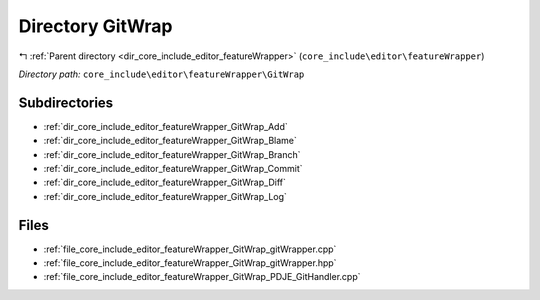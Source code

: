 .. _dir_core_include_editor_featureWrapper_GitWrap:


Directory GitWrap
=================


|exhale_lsh| :ref:`Parent directory <dir_core_include_editor_featureWrapper>` (``core_include\editor\featureWrapper``)

.. |exhale_lsh| unicode:: U+021B0 .. UPWARDS ARROW WITH TIP LEFTWARDS


*Directory path:* ``core_include\editor\featureWrapper\GitWrap``

Subdirectories
--------------

- :ref:`dir_core_include_editor_featureWrapper_GitWrap_Add`
- :ref:`dir_core_include_editor_featureWrapper_GitWrap_Blame`
- :ref:`dir_core_include_editor_featureWrapper_GitWrap_Branch`
- :ref:`dir_core_include_editor_featureWrapper_GitWrap_Commit`
- :ref:`dir_core_include_editor_featureWrapper_GitWrap_Diff`
- :ref:`dir_core_include_editor_featureWrapper_GitWrap_Log`


Files
-----

- :ref:`file_core_include_editor_featureWrapper_GitWrap_gitWrapper.cpp`
- :ref:`file_core_include_editor_featureWrapper_GitWrap_gitWrapper.hpp`
- :ref:`file_core_include_editor_featureWrapper_GitWrap_PDJE_GitHandler.cpp`


